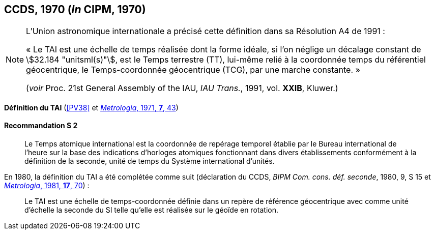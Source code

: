 [[ccds1970]]
[%unnumbered]
== CCDS, 1970 (_In_ CIPM, 1970)

[NOTE]
====
L’Union astronomique internationale a précisé
cette définition dans sa Résolution A4 de 1991{nbsp}:

«{nbsp}Le TAI est une échelle de temps réalisée dont la
forme idéale, si l’on néglige un décalage
constant de stem:[32.184 "unitsml(s)"], est le Temps terrestre (TT),
lui-même relié à la coordonnée temps du
référentiel géocentrique, le Temps-coordonnée
géocentrique (TCG), par une marche
constante.{nbsp}»

(_voir_ Proc. 21st General Assembly of the IAU, _IAU Trans._, 1991, vol. *XXIB*, Kluwer.)
====

[[ccds-tai-definition]]
[%unnumbered]
=== {blank}

[.variant-title,type=quoted]
*Définition du TAI* (<<PV38>> et <<Met_7_1_43,_Metrologia_, 1971, *7*, 43>>)

[[ccds-tai-definition_s2]]
==== Recommandation S 2
____

Le Temps atomique international est la coordonnée de repérage temporel établie par le Bureau
international de l’heure sur la base des indications d’horloges atomiques fonctionnant dans
divers établissements conformément à la définition de la seconde, unité de temps du Système
international d’unités.
____

En 1980, la définition du TAI a été complétée comme suit (déclaration du CCDS, _BIPM Com.
cons. déf. seconde_, 1980, 9, S 15 et <<Met_17_2_69,_Metrologia_, 1981, *17*, 70>>){nbsp}:

____
Le TAI est une échelle de temps-coordonnée définie dans un repère de référence géocentrique
avec comme unité d’échelle la seconde du SI telle qu’elle est réalisée sur le géoïde en rotation.
____
